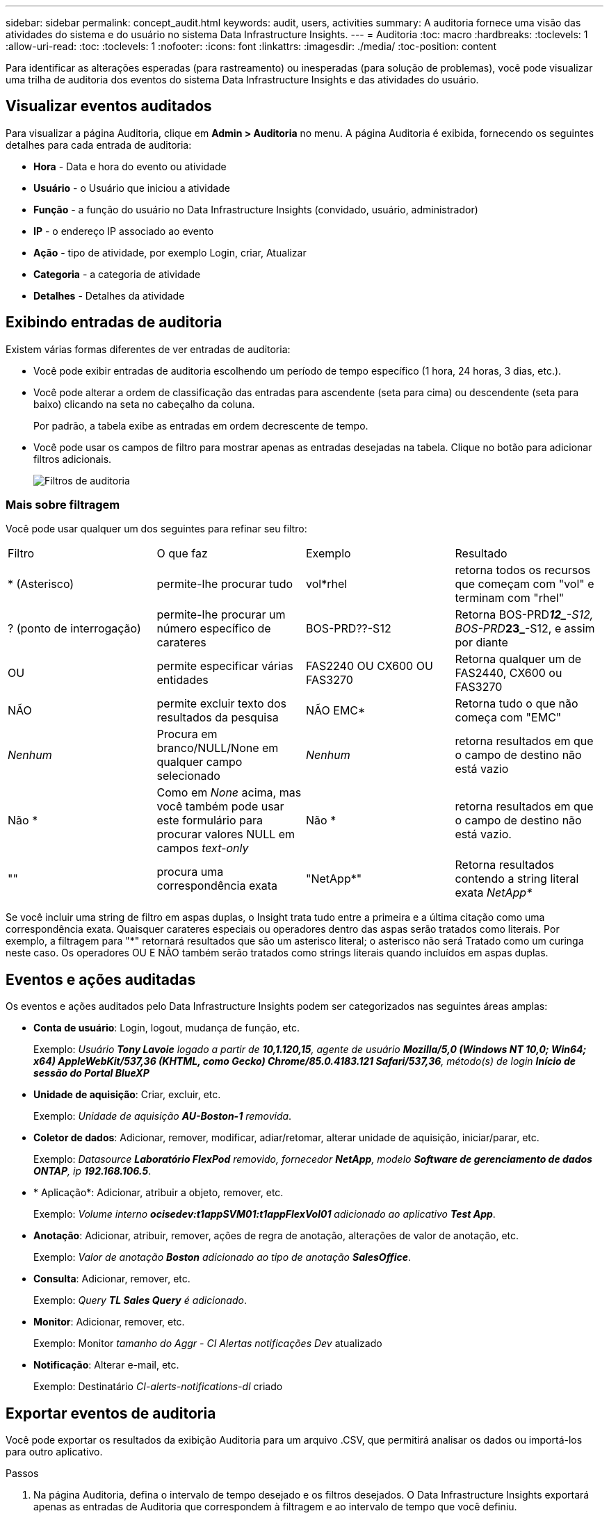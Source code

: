 ---
sidebar: sidebar 
permalink: concept_audit.html 
keywords: audit, users, activities 
summary: A auditoria fornece uma visão das atividades do sistema e do usuário no sistema Data Infrastructure Insights. 
---
= Auditoria
:toc: macro
:hardbreaks:
:toclevels: 1
:allow-uri-read: 
:toc: 
:toclevels: 1
:nofooter: 
:icons: font
:linkattrs: 
:imagesdir: ./media/
:toc-position: content


[role="lead"]
Para identificar as alterações esperadas (para rastreamento) ou inesperadas (para solução de problemas), você pode visualizar uma trilha de auditoria dos eventos do sistema Data Infrastructure Insights e das atividades do usuário.



== Visualizar eventos auditados

Para visualizar a página Auditoria, clique em *Admin > Auditoria* no menu. A página Auditoria é exibida, fornecendo os seguintes detalhes para cada entrada de auditoria:

* *Hora* - Data e hora do evento ou atividade
* *Usuário* - o Usuário que iniciou a atividade
* *Função* - a função do usuário no Data Infrastructure Insights (convidado, usuário, administrador)
* *IP* - o endereço IP associado ao evento
* *Ação* - tipo de atividade, por exemplo Login, criar, Atualizar
* *Categoria* - a categoria de atividade
* *Detalhes* - Detalhes da atividade




== Exibindo entradas de auditoria

Existem várias formas diferentes de ver entradas de auditoria:

* Você pode exibir entradas de auditoria escolhendo um período de tempo específico (1 hora, 24 horas, 3 dias, etc.).
* Você pode alterar a ordem de classificação das entradas para ascendente (seta para cima) ou descendente (seta para baixo) clicando na seta no cabeçalho da coluna.
+
Por padrão, a tabela exibe as entradas em ordem decrescente de tempo.

* Você pode usar os campos de filtro para mostrar apenas as entradas desejadas na tabela. Clique no botão para adicionar filtros adicionais.
+
image:Audit_Filters.png["Filtros de auditoria"]





=== Mais sobre filtragem

Você pode usar qualquer um dos seguintes para refinar seu filtro:

|===


| Filtro | O que faz | Exemplo | Resultado 


| * (Asterisco) | permite-lhe procurar tudo | vol*rhel | retorna todos os recursos que começam com "vol" e terminam com "rhel" 


| ? (ponto de interrogação) | permite-lhe procurar um número específico de carateres | BOS-PRD??-S12 | Retorna BOS-PRD**__12_**-S12, BOS-PRD**__23_**-S12, e assim por diante 


| OU | permite especificar várias entidades | FAS2240 OU CX600 OU FAS3270 | Retorna qualquer um de FAS2440, CX600 ou FAS3270 


| NÃO | permite excluir texto dos resultados da pesquisa | NÃO EMC* | Retorna tudo o que não começa com "EMC" 


| _Nenhum_ | Procura em branco/NULL/None em qualquer campo selecionado | _Nenhum_ | retorna resultados em que o campo de destino não está vazio 


| Não * | Como em _None_ acima, mas você também pode usar este formulário para procurar valores NULL em campos _text-only_ | Não * | retorna resultados em que o campo de destino não está vazio. 


| "" | procura uma correspondência exata | "NetApp*" | Retorna resultados contendo a string literal exata _NetApp*_ 
|===
Se você incluir uma string de filtro em aspas duplas, o Insight trata tudo entre a primeira e a última citação como uma correspondência exata. Quaisquer carateres especiais ou operadores dentro das aspas serão tratados como literais. Por exemplo, a filtragem para "*" retornará resultados que são um asterisco literal; o asterisco não será Tratado como um curinga neste caso. Os operadores OU E NÃO também serão tratados como strings literais quando incluídos em aspas duplas.



== Eventos e ações auditadas

Os eventos e ações auditados pelo Data Infrastructure Insights podem ser categorizados nas seguintes áreas amplas:

* *Conta de usuário*: Login, logout, mudança de função, etc.
+
Exemplo: _Usuário *Tony Lavoie* logado a partir de *10,1.120,15*, agente de usuário *Mozilla/5,0 (Windows NT 10,0; Win64; x64) AppleWebKit/537,36 (KHTML, como Gecko) Chrome/85.0.4183.121 Safari/537,36*, método(s) de login *Início de sessão do Portal BlueXP _*

* *Unidade de aquisição*: Criar, excluir, etc.
+
Exemplo: _Unidade de aquisição *AU-Boston-1* removida_.

* *Coletor de dados*: Adicionar, remover, modificar, adiar/retomar, alterar unidade de aquisição, iniciar/parar, etc.
+
Exemplo: _Datasource *Laboratório FlexPod* removido, fornecedor *NetApp*, modelo *Software de gerenciamento de dados ONTAP*, ip *192.168.106.5_*.

* * Aplicação*: Adicionar, atribuir a objeto, remover, etc.
+
Exemplo: _Volume interno *ocisedev:t1appSVM01:t1appFlexVol01* adicionado ao aplicativo *Test App_*.

* *Anotação*: Adicionar, atribuir, remover, ações de regra de anotação, alterações de valor de anotação, etc.
+
Exemplo: _Valor de anotação *Boston* adicionado ao tipo de anotação *SalesOffice_*.

* *Consulta*: Adicionar, remover, etc.
+
Exemplo: _Query *TL Sales Query* é adicionado_.

* *Monitor*: Adicionar, remover, etc.
+
Exemplo: Monitor _tamanho do Aggr - CI Alertas notificações Dev_ atualizado

* *Notificação*: Alterar e-mail, etc.
+
Exemplo: Destinatário _CI-alerts-notifications-dl_ criado





== Exportar eventos de auditoria

Você pode exportar os resultados da exibição Auditoria para um arquivo .CSV, que permitirá analisar os dados ou importá-los para outro aplicativo.

.Passos
. Na página Auditoria, defina o intervalo de tempo desejado e os filtros desejados. O Data Infrastructure Insights exportará apenas as entradas de Auditoria que correspondem à filtragem e ao intervalo de tempo que você definiu.
. Clique no botão _Export_ image:ExportButton.png["Botão Export (Exportar)"]no canto superior direito da tabela.


Os eventos de auditoria exibidos serão exportados para um arquivo .CSV, até um máximo de 10.000 linhas.



== Retenção de dados de auditoria

O período de tempo que o Data Infrastructure Insights retém os dados de auditoria é baseado na sua Edição:

* Edição básica: Os dados de auditoria são mantidos por 30 dias
* Edições Standard e Premium: Os dados de auditoria são retidos por 1 ano mais 1 dia


As entradas de auditoria mais antigas do que o tempo de retenção são automaticamente eliminadas. Nenhuma interação do usuário é necessária.



== Solução de problemas

Aqui você encontrará sugestões para solucionar problemas com a Auditoria.

|===


| *Problema:* | *Tente isto:* 


| Vejo mensagens de auditoria me informando que um monitor foi exportado. | A exportação de uma configuração de monitor personalizada geralmente é usada por engenheiros da NetApp durante o desenvolvimento e teste de novos recursos. Se você não esperava ver essa mensagem, considere explorar as ações do usuário nomeado na ação auditada ou entre em Contato com o suporte. 
|===